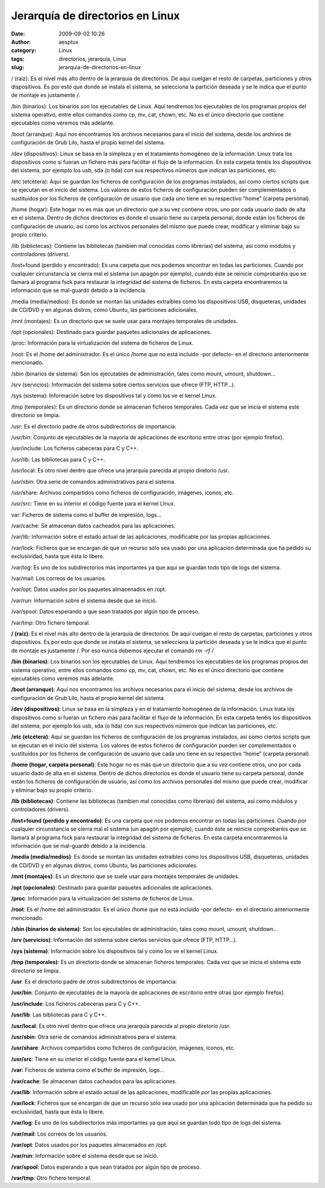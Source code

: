 Jerarquía de directorios en Linux
#################################
:date: 2009-09-02 10:26
:author: aesptux
:category: Linux
:tags: directorios, jerarquía, Linux
:slug: jerarquia-de-directorios-en-linux

.. raw:: html

   <div id="_mcePaste" style="position:absolute;left:-10000px;top:0;width:1px;height:1px;">

/ (raíz): Es el nivel más alto dentro de la jerarquía de directorios. De
aquí cuelgan el resto de carpetas, particiones y otros dispositivos. Es
por esto que donde se instala el sistema, se selecciona la partición
deseada y se le indica que el punto de montaje es justamente /.

.. raw:: html

   </div>

.. raw:: html

   <div id="_mcePaste" style="position:absolute;left:-10000px;top:0;width:1px;height:1px;">

/bin (binarios): Los binarios son los ejecutables de Linux. Aquí
tendremos los ejecutables de los programas propios del sistema
operativo, entre ellos comandos como cp, mv, cat, chown, etc. No es el
único directorio que contiene ejecutables como veremos más adelante.

.. raw:: html

   </div>

.. raw:: html

   <div id="_mcePaste" style="position:absolute;left:-10000px;top:0;width:1px;height:1px;">

/boot (arranque): Aquí nos encontramos los archivos necesarios para el
inicio del sistema, desde los archivos de configuración de Grub Lilo,
hasta el propio kernel del sistema.

.. raw:: html

   </div>

.. raw:: html

   <div id="_mcePaste" style="position:absolute;left:-10000px;top:0;width:1px;height:1px;">

/dev (dispositivos): Linux se basa en la simpleza y en el tratamiento
homogéneo de la información. Linux trata los dispositivos como si fueran
un fichero más para facilitar el flujo de la información. En esta
carpeta tenéis los dispositivos del sistema, por ejemplo los usb, sda (o
hda) con sus respectivos números que indican las particiones, etc.

.. raw:: html

   </div>

.. raw:: html

   <div id="_mcePaste" style="position:absolute;left:-10000px;top:0;width:1px;height:1px;">

/etc (etcétera): Aquí se guardan los ficheros de configuración de los
programas instalados, así como ciertos scripts que se ejecutan en el
inicio del sistema. Los valores de estos ficheros de configuración
pueden ser complementados o sustituidos por los ficheros de
configuración de usuario que cada uno tiene en su respectivo “home”
(carpeta personal).

.. raw:: html

   </div>

.. raw:: html

   <div id="_mcePaste" style="position:absolute;left:-10000px;top:0;width:1px;height:1px;">

/home (hogar): Este hogar no es más que un directorio que a su vez
contiene otros, uno por cada usuario dado de alta en el sistema. Dentro
de dichos directorios es donde el usuario tiene su carpeta personal,
donde están los ficheros de configuración de usuario, así como los
archivos personales del mismo que puede crear, modificar y eliminar bajo
su propio criterio.

.. raw:: html

   </div>

.. raw:: html

   <div id="_mcePaste" style="position:absolute;left:-10000px;top:0;width:1px;height:1px;">

/lib (bibliotecas): Contiene las bibliotecas (tambien mal conocidas como
librerías) del sistema, así como módulos y controladores (drivers).

.. raw:: html

   </div>

.. raw:: html

   <div id="_mcePaste" style="position:absolute;left:-10000px;top:0;width:1px;height:1px;">

/lost+found (perdido y encontrado): Es una carpeta que nos podemos
encontrar en todas las particiones. Cuando por cualquier circunstancia
se cierra mal el sistema (un apagón por ejemplo), cuando éste se
reinicie comprobaréis que se llamará al programa fsck para restaurar la
integridad del sistema de ficheros. En esta carpeta encontraremos la
información que se mal-guardó debido a la incidencia.

.. raw:: html

   </div>

.. raw:: html

   <div id="_mcePaste" style="position:absolute;left:-10000px;top:0;width:1px;height:1px;">

/media (media/medios): Es donde se montan las unidades extraíbles como
los dispositivos USB, disqueteras, unidades de CD/DVD y en algunas
distros, como Ubuntu, las particiones adicionales.

.. raw:: html

   </div>

.. raw:: html

   <div id="_mcePaste" style="position:absolute;left:-10000px;top:0;width:1px;height:1px;">

/mnt (montajes): Es un directorio que se suele usar para montajes
temporales de unidades.

.. raw:: html

   </div>

.. raw:: html

   <div id="_mcePaste" style="position:absolute;left:-10000px;top:0;width:1px;height:1px;">

/opt (opcionales): Destinado para guardar paquetes adicionales de
aplicaciones.

.. raw:: html

   </div>

.. raw:: html

   <div id="_mcePaste" style="position:absolute;left:-10000px;top:0;width:1px;height:1px;">

/proc: Información para la virtualización del sistema de ficheros de
Linux.

.. raw:: html

   </div>

.. raw:: html

   <div id="_mcePaste" style="position:absolute;left:-10000px;top:0;width:1px;height:1px;">

/root: Es el /home del administrador. Es el único /home que no está
incluido -por defecto- en el directorio anteriormente mencionado.

.. raw:: html

   </div>

.. raw:: html

   <div id="_mcePaste" style="position:absolute;left:-10000px;top:0;width:1px;height:1px;">

/sbin (binarios de sistema): Son los ejecutables de administración,
tales como mount, umount, shutdown…

.. raw:: html

   </div>

.. raw:: html

   <div id="_mcePaste" style="position:absolute;left:-10000px;top:0;width:1px;height:1px;">

/srv (servicios): Información del sistema sobre ciertos servicios que
ofrece (FTP, HTTP…).

.. raw:: html

   </div>

.. raw:: html

   <div id="_mcePaste" style="position:absolute;left:-10000px;top:0;width:1px;height:1px;">

/sys (sistema): Información sobre los dispositivos tal y como los ve el
kernel Linux.

.. raw:: html

   </div>

.. raw:: html

   <div id="_mcePaste" style="position:absolute;left:-10000px;top:0;width:1px;height:1px;">

/tmp (temporales): Es un directorio donde se almacenan ficheros
temporales. Cada vez que se inicia el sistema este directorio se limpia.

.. raw:: html

   </div>

.. raw:: html

   <div id="_mcePaste" style="position:absolute;left:-10000px;top:0;width:1px;height:1px;">

/usr: Es el directorio padre de otros subdirectorios de importancia:

.. raw:: html

   </div>

.. raw:: html

   <div id="_mcePaste" style="position:absolute;left:-10000px;top:0;width:1px;height:1px;">

/usr/bin: Conjunto de ejecutables de la mayoría de aplicaciones de
escritorio entre otras (por ejemplo firefox).

.. raw:: html

   </div>

.. raw:: html

   <div id="_mcePaste" style="position:absolute;left:-10000px;top:0;width:1px;height:1px;">

/usr/include: Los ficheros cabeceras para C y C++.

.. raw:: html

   </div>

.. raw:: html

   <div id="_mcePaste" style="position:absolute;left:-10000px;top:0;width:1px;height:1px;">

/usr/lib: Las bibliotecas para C y C++.

.. raw:: html

   </div>

.. raw:: html

   <div id="_mcePaste" style="position:absolute;left:-10000px;top:0;width:1px;height:1px;">

/usr/local: Es otro nivel dentro que ofrece una jerarquía parecida al
propio diretorio /usr.

.. raw:: html

   </div>

.. raw:: html

   <div id="_mcePaste" style="position:absolute;left:-10000px;top:0;width:1px;height:1px;">

/usr/sbin: Otra serie de comandos administrativos para el sistema.

.. raw:: html

   </div>

.. raw:: html

   <div id="_mcePaste" style="position:absolute;left:-10000px;top:0;width:1px;height:1px;">

/usr/share: Archivos compartidos como ficheros de configuración,
imágenes, iconos, etc.

.. raw:: html

   </div>

.. raw:: html

   <div id="_mcePaste" style="position:absolute;left:-10000px;top:0;width:1px;height:1px;">

/usr/src: Tiene en su interior el código fuente para el kernel LInux.

.. raw:: html

   </div>

.. raw:: html

   <div id="_mcePaste" style="position:absolute;left:-10000px;top:0;width:1px;height:1px;">

var: Ficheros de sistema como el buffer de impresión, logs…

.. raw:: html

   </div>

.. raw:: html

   <div id="_mcePaste" style="position:absolute;left:-10000px;top:0;width:1px;height:1px;">

/var/cache: Se almacenan datos cacheados para las aplicaciones.

.. raw:: html

   </div>

.. raw:: html

   <div id="_mcePaste" style="position:absolute;left:-10000px;top:0;width:1px;height:1px;">

/var/lib: Información sobre el estado actual de las aplicaciones,
modificable por las propias aplicaciones.

.. raw:: html

   </div>

.. raw:: html

   <div id="_mcePaste" style="position:absolute;left:-10000px;top:0;width:1px;height:1px;">

/var/lock: Ficheros que se encargan de que un recurso sólo sea usado por
una aplicación determinada que ha pedido su exclusividad, hasta que ésta
lo libere.

.. raw:: html

   </div>

.. raw:: html

   <div id="_mcePaste" style="position:absolute;left:-10000px;top:0;width:1px;height:1px;">

/var/log: Es uno de los subdirectorios más importantes ya que aquí se
guardan todo tipo de logs del sistema.

.. raw:: html

   </div>

.. raw:: html

   <div id="_mcePaste" style="position:absolute;left:-10000px;top:0;width:1px;height:1px;">

/var/mail: Los correos de los usuarios.

.. raw:: html

   </div>

.. raw:: html

   <div id="_mcePaste" style="position:absolute;left:-10000px;top:0;width:1px;height:1px;">

/var/opt: Datos usados por los paquetes almacenados en /opt.

.. raw:: html

   </div>

.. raw:: html

   <div id="_mcePaste" style="position:absolute;left:-10000px;top:0;width:1px;height:1px;">

/var/run: Información sobre el sistema desde que se inició.

.. raw:: html

   </div>

.. raw:: html

   <div id="_mcePaste" style="position:absolute;left:-10000px;top:0;width:1px;height:1px;">

/var/spool: Datos esperando a que sean tratados por algún tipo de
proceso.

.. raw:: html

   </div>

.. raw:: html

   <div id="_mcePaste" style="position:absolute;left:-10000px;top:0;width:1px;height:1px;">

/var/tmp: Otro fichero temporal.

.. raw:: html

   </div>

**/ (raíz)**: Es el nivel más alto dentro de la jerarquía de
directorios. De aquí cuelgan el resto de carpetas, particiones y otros
dispositivos. Es por esto que donde se instala el sistema, se selecciona
la partición deseada y se le indica que el punto de montaje es
justamente /. Por eso nunca debemos ejecutar el comando *rm -rf /*

**/bin (binarios)**: Los binarios son los ejecutables de Linux. Aquí
tendremos los ejecutables de los programas propios del sistema
operativo, entre ellos comandos como cp, mv, cat, chown, etc. No es el
único directorio que contiene ejecutables como veremos más adelante.

**/boot (arranque)**: Aquí nos encontramos los archivos necesarios para
el inicio del sistema, desde los archivos de configuración de Grub Lilo,
hasta el propio kernel del sistema.

**/dev (dispositivos)**: Linux se basa en la simpleza y en el
tratamiento homogéneo de la información. Linux trata los dispositivos
como si fueran un fichero más para facilitar el flujo de la información.
En esta carpeta tenéis los dispositivos del sistema, por ejemplo los
usb, sda (o hda) con sus respectivos números que indican las
particiones, etc.

**/etc (etcétera)**: Aquí se guardan los ficheros de configuración de
los programas instalados, así como ciertos scripts que se ejecutan en el
inicio del sistema. Los valores de estos ficheros de configuración
pueden ser complementados o sustituidos por los ficheros de
configuración de usuario que cada uno tiene en su respectivo “home”
(carpeta personal).

**/home (hogar, carpeta personal)**: Este hogar no es más que un
directorio que a su vez contiene otros, uno por cada usuario dado de
alta en el sistema. Dentro de dichos directorios es donde el usuario
tiene su carpeta personal, donde están los ficheros de configuración de
usuario, así como los archivos personales del mismo que puede crear,
modificar y eliminar bajo su propio criterio.

**/lib (bibliotecas)**: Contiene las bibliotecas (tambien mal conocidas
como librerías) del sistema, así como módulos y controladores (drivers).

**/lost+found (perdido y encontrado)**: Es una carpeta que nos podemos
encontrar en todas las particiones. Cuando por cualquier circunstancia
se cierra mal el sistema (un apagón por ejemplo), cuando éste se
reinicie comprobaréis que se llamará al programa fsck para restaurar la
integridad del sistema de ficheros. En esta carpeta encontraremos la
información que se mal-guardó debido a la incidencia.

**/media (media/medios)**: Es donde se montan las unidades extraíbles
como los dispositivos USB, disqueteras, unidades de CD/DVD y en algunas
distros, como Ubuntu, las particiones adicionales.

**/mnt (montajes)**: Es un directorio que se suele usar para montajes
temporales de unidades.

**/opt (opcionales)**: Destinado para guardar paquetes adicionales de
aplicaciones.

**/proc**: Información para la virtualización del sistema de ficheros de
Linux.

**/root**: Es el /home del administrador. Es el único /home que no está
incluido -por defecto- en el directorio anteriormente mencionado.

**/sbin (binarios de sistema)**: Son los ejecutables de administración,
tales como mount, umount, shutdown…

**/srv (servicios)**: Información del sistema sobre ciertos servicios
que ofrece (FTP, HTTP…).

**/sys (sistema)**: Información sobre los dispositivos tal y como los ve
el kernel Linux.

**/tmp (temporales)**: Es un directorio donde se almacenan ficheros
temporales. Cada vez que se inicia el sistema este directorio se limpia.

**/usr**: Es el directorio padre de otros subdirectorios de importancia:

**/usr/bin**: Conjunto de ejecutables de la mayoría de aplicaciones de
escritorio entre otras (por ejemplo firefox).

**/usr/include**: Los ficheros cabeceras para C y C++.

**/usr/lib**: Las bibliotecas para C y C++.

**/usr/local**: Es otro nivel dentro que ofrece una jerarquía parecida
al propio diretorio /usr.

**/usr/sbin**: Otra serie de comandos administrativos para el sistema.

**/usr/share**: Archivos compartidos como ficheros de configuración,
imágenes, iconos, etc.

**/usr/src**: Tiene en su interior el código fuente para el kernel
LInux.

**/var:** Ficheros de sistema como el buffer de impresión, logs…

**/var/cache**: Se almacenan datos cacheados para las aplicaciones.

**/var/lib**: Información sobre el estado actual de las aplicaciones,
modificable por las propias aplicaciones.

**/var/lock**: Ficheros que se encargan de que un recurso sólo sea usado
por una aplicación determinada que ha pedido su exclusividad, hasta que
ésta lo libere.

**/var/log**: Es uno de los subdirectorios más importantes ya que aquí
se guardan todo tipo de logs del sistema.

**/var/mail**: Los correos de los usuarios.

**/var/opt**: Datos usados por los paquetes almacenados en /opt.

**/var/run**: Información sobre el sistema desde que se inició.

**/var/spool**: Datos esperando a que sean tratados por algún tipo de
proceso.

**/var/tmp**: Otro fichero temporal.

